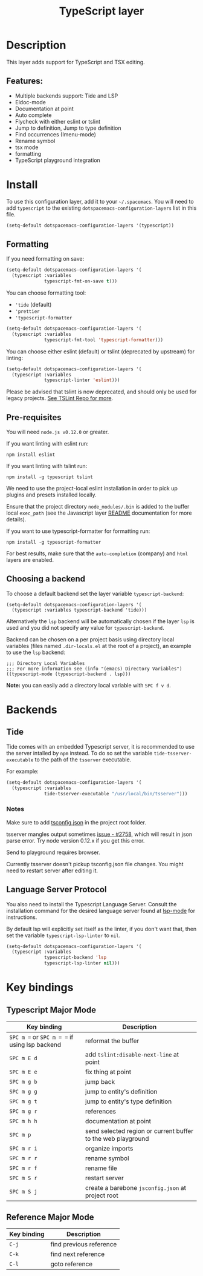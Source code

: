 #+TITLE: TypeScript layer

#+TAGS: general|js|layer|multi-paradigm|programming

[[file:img/TypeScript.png]]

* Table of Contents                     :TOC_5_gh:noexport:
- [[#description][Description]]
  - [[#features][Features:]]
- [[#install][Install]]
  - [[#formatting][Formatting]]
  - [[#pre-requisites][Pre-requisites]]
  - [[#choosing-a-backend][Choosing a backend]]
- [[#backends][Backends]]
  - [[#tide][Tide]]
    - [[#notes][Notes]]
  - [[#language-server-protocol][Language Server Protocol]]
- [[#key-bindings][Key bindings]]
  - [[#typescript-major-mode][Typescript Major Mode]]
  - [[#reference-major-mode][Reference Major Mode]]

* Description
This layer adds support for TypeScript and TSX editing.

** Features:
- Multiple backends support: Tide and LSP
- Eldoc-mode
- Documentation at point
- Auto complete
- Flycheck with either eslint or tslint
- Jump to definition, Jump to type definition
- Find occurrences (Imenu-mode)
- Rename symbol
- tsx mode
- formatting
- TypeScript playground integration

* Install
To use this configuration layer, add it to your =~/.spacemacs=. You will need to
add =typescript= to the existing =dotspacemacs-configuration-layers= list in this
file.

#+BEGIN_SRC emacs-lisp
  (setq-default dotspacemacs-configuration-layers '(typescript))
#+END_SRC

** Formatting
If you need formatting on save:

#+BEGIN_SRC emacs-lisp
  (setq-default dotspacemacs-configuration-layers '(
    (typescript :variables
                typescript-fmt-on-save t)))
#+END_SRC

You can choose formatting tool:
- ='tide= (default)
- ='prettier=
- ='typescript-formatter=

#+BEGIN_SRC emacs-lisp
  (setq-default dotspacemacs-configuration-layers '(
    (typescript :variables
                typescript-fmt-tool 'typescript-formatter)))
#+END_SRC

You can choose either eslint (default) or tslint (deprecated by upstream) for linting:

#+BEGIN_SRC emacs-lisp
  (setq-default dotspacemacs-configuration-layers '(
    (typescript :variables
                typescript-linter 'eslint)))
#+END_SRC

Please be advised that tslint is now deprecated, and should only be used for
legacy projects. [[https://github.com/palantir/tslint#tslint][See TSLint Repo for more]].

** Pre-requisites
You will need =node.js v0.12.0= or greater.

If you want linting with eslint run:

#+BEGIN_SRC shell
  npm install eslint
#+END_SRC

If you want linting with tslint run:

#+BEGIN_SRC shell
  npm install -g typescript tslint
#+END_SRC

We need to use the project-local eslint installation in order to pick up plugins
and presets installed locally.

Ensure that the project directory =node_modules/.bin= is added to the buffer
local =exec_path= (see the Javascript layer [[file:../../+lang/javascript/README.org][README]] documentation for more
details).

If you want to use typescript-formatter for formatting run:

#+BEGIN_SRC shell
  npm install -g typescript-formatter
#+END_SRC

For best results, make sure that the =auto-completion= (company) and =html=
layers are enabled.

** Choosing a backend
To choose a default backend set the layer variable =typescript-backend=:

#+BEGIN_SRC elisp
  (setq-default dotspacemacs-configuration-layers '(
    (typescript :variables typescript-backend 'tide)))
#+END_SRC

Alternatively the =lsp= backend will be automatically chosen if the layer =lsp=
is used and you did not specify any value for =typescript-backend=.

Backend can be chosen on a per project basis using directory local variables
(files named =.dir-locals.el= at the root of a project), an example to use the
=lsp= backend:

#+BEGIN_SRC elisp
  ;;; Directory Local Variables
  ;;; For more information see (info "(emacs) Directory Variables")
  ((typescript-mode (typescript-backend . lsp)))
#+END_SRC

*Note:* you can easily add a directory local variable with ~SPC f v d~.

* Backends
** Tide
Tide comes with an embedded Typescript server, it is recommended to use the
server intalled by =npm= instead. To do so set the variable
=tide-tsserver-executable= to the path of the =tsserver= executable.

For example:

#+BEGIN_SRC emacs-lisp
  (setq-default dotspacemacs-configuration-layers '(
    (typescript :variables
                tide-tsserver-executable "/usr/local/bin/tsserver")))
#+END_SRC

*** Notes
Make sure to add [[https://github.com/Microsoft/TypeScript/wiki/tsconfig.json][tsconfig.json]] in the project root folder.

tsserver mangles output sometimes [[https://github.com/Microsoft/TypeScript/issues/2758][issue - #2758]], which will result in json parse
error. Try node version 0.12.x if you get this error.

Send to playground requires browser.

Currently tsserver doesn't pickup tsconfig.json file changes. You might need to
restart server after editing it.

** Language Server Protocol
You also need to install the Typescript Language Server.
Consult the installation command for the desired language server found at [[https://www.github.com/emacs-lsp/lsp-mode/][lsp-mode]] for instructions.

By default lsp will explicitly set itself as the linter, if you don't want that,
then set the variable =typescript-lsp-linter= to =nil=.

#+BEGIN_SRC emacs-lisp
  (setq-default dotspacemacs-configuration-layers '(
    (typescript :variables
                typescript-backend 'lsp
                typescript-lsp-linter nil)))
#+END_SRC

* Key bindings
** Typescript Major Mode

| Key binding                                   | Description                                                  |
|-----------------------------------------------+--------------------------------------------------------------|
| ~SPC m =~ or ~SPC m = =~ if using lsp backend | reformat the buffer                                          |
| ~SPC m E d~                                   | add =tslint:disable-next-line= at point                      |
| ~SPC m E e~                                   | fix thing at point                                           |
| ~SPC m g b~                                   | jump back                                                    |
| ~SPC m g g~                                   | jump to entity's definition                                  |
| ~SPC m g t~                                   | jump to entity's type definition                             |
| ~SPC m g r~                                   | references                                                   |
| ~SPC m h h~                                   | documentation at point                                       |
| ~SPC m p~                                     | send selected region or current buffer to the web playground |
| ~SPC m r i~                                   | organize imports                                             |
| ~SPC m r r~                                   | rename symbol                                                |
| ~SPC m r f~                                   | rename file                                                  |
| ~SPC m S r~                                   | restart server                                               |
| ~SPC m S j~                                   | create a barebone =jsconfig.json= at project root            |

** Reference Major Mode

| Key binding | Description             |
|-------------+-------------------------|
| ~C-j~       | find previous reference |
| ~C-k~       | find next reference     |
| ~C-l~       | goto reference          |
